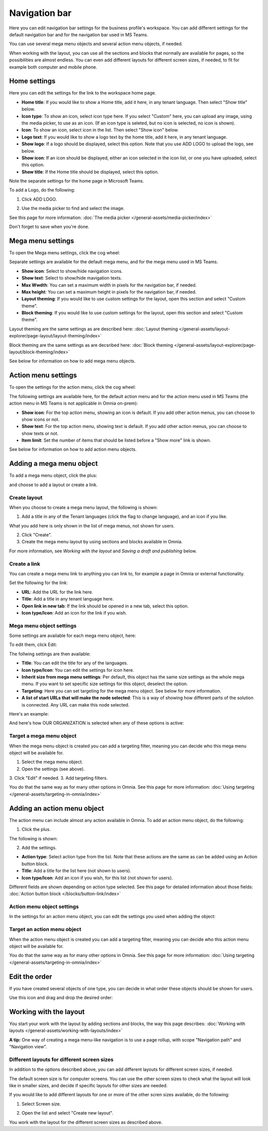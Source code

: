 Navigation bar
=================

Here you can edit navigation bar settings for the business profile's workspace. You can add different settings for the default navigation bar and for the navigation bar used in MS Teams. 

You can use several mega menu objects and several action menu objects, if needed.

When working with the layout, you can use all the sections and blocks that normally are available for pages, so the possibilities are almost endless. You can even add different layouts for different screen sizes, if needed, to fit for example both computer and mobile phone.

Home settings
***************
Here you can edit the settings for the link to the workspace home page. 

.. image:: workplace-navigation-home-settings-new2.png

+ **Home title**: If you would like to show a Home title, add it here, in any tenant language. Then select "Show title" below.
+ **Icon type**: To show an icon, select icon type here. If you select "Custom" here, you can upload any image, using the media picker, to use as an icon. (If an icon type is seleted, but no icon is selected, no icon is shown).
+ **Icon**: To show an icon, select icon in the list. Then select "Show icon" below.
+ **Logo text**: If you would like to show a logo text by the home title, add it here, in any tenant language. 
+ **Show logo**: If a logo should be displayed, select this option. Note that you use ADD LOGO to upload the logo, see below.
+ **Show icon**: If an icon should be displayed, either an icon selected in the icon list, or one you have uploaded, select this option.
+ **Show title**: If the Home title should be displayed, select this option.

Note the separate settings for the home page in Microsoft Teams.

To add a Logo, do the following:

1. Click ADD LOGO.

.. image:: workplace-navigation-home-settings-click-add-new2.png

2. Use the media picker to find and select the image.

.. image:: workplace-navigation-home-settings-media-picker-new.png

See this page for more information: :doc:`The media picker </general-assets/media-picker/index>`

Don't forget to save when you're done.

Mega menu settings
************************
To open the Mega menu settings, click the cog wheel:

.. image:: workplace-navigation-mega-menu-settings-cogwheel-new.png

Separate settings are available for the default mega menu, and for the mega menu used in MS Teams.

.. image:: workplace-navigation-settings-mega-menu-new.png

+ **Show icon**: Select to show/hide navigation icons.
+ **Show text**: Select to show/hide mavigation texts.
+ **Max Wwdth**: You can set a maximum width in pixels for the navigation bar, if needed.
+ **Max height**: You can set a maximum height in pixels for the navigation bar, if needed.
+ **Layout theming**: If you would like to use custom settings for the layout, open this section and select "Custom theme". 
+ **Block theming**: If you would like to use custom settings for the layout, open this section and select "Custom theme". 

Layout theming are the same settings as are described here: :doc:`Layout theming </general-assets/layout-explorer/page-layout/layout-theming/index>`

Block theming are the same settings as are decsribed here: :doc:`Block theming </general-assets/layout-explorer/page-layout/block-theming/index>`

See below for information on how to add mega menu objects.

Action menu settings
**********************
To open the settings for the action menu, click the cog wheel:

.. image:: workplace-navigation-action-menu-settings-cogwheel-new.png

The following settings are available here, for the default action menu and for the action menu used in MS Teams (the action menu in MS Teams is not applicable in Omnia on-prem):

.. image:: workplace-navigation-settings-action-menu-new.png

+ **Show icon**: For the top action menu, showing an icon is default. If you add other action menus, you can choose to show icons or not.
+ **Show text**: For the top action menu, showing text is default. If you add other action menus, you can choose to show texts or not.
+ **Item limit**: Set the number of items that should be listed before a "Show more" link is shown.

See below for information on how to add action menu objects.

Adding a mega menu object
***************************
To add a mega menu object, click the plus:

.. image:: mega-menu-add-new-plus.png

and choose to add a layout or create a link.

.. image:: mega-menu-add-new2.png

Create layout
--------------
When you choose to create a mega menu layout, the following is shown:

.. image:: mega-menu-add-layout-new.png

1. Add a title in any of the Tenant languages (click the flag to change language), and an icon if you like. 

What you add here is only shown in the list of mega menus, not shown for users.

2. Click "Create".
3. Create the mega menu layout by using sections and blocks available in Omnia.

For more information, see *Working with the layout* and *Saving a draft and publishing* below.

Create a link
---------------
You can create a mega menu link to anything you can link to, for example a page in Omnia or external functionality.

Set the following for the link:

.. image:: mega-menu-add-link-new.png

+ **URL**: Add the URL for the link here.
+ **Title**: Add a title in any tenant language here.
+ **Open link in new tab**: If the link should be opened in a new tab, select this option.
+ **Icon type/Icon**: Add an icon for the link if you wish.

Mega menu object settings
---------------------------
Some settings are available for each mega menu object, here:

.. image:: mega-menu-select-settings.png

To edit them, click Edit:

.. image:: mega-menu-select-settings-edit.png

The follwing settings are then available:

.. image:: mega-menu-settings-edit.png

+ **Title**: You can edit the title for any of the languages.
+ **Icon type/Icon**: You can edit the settings for icon here.
+ **Inherit size from mega menu settings**: Per default, this object has the same size settings as the whole mega menu. If you want to set specific size settings for this object, deselect the option.
+ **Targeting**: Here you can set targeting for the mega menu object. See below for more information.
+ **A list of start URLs that will make the node selected**: This is a way of showing how different parts of the solution is connected. Any URL can make this node selected.

Here's an example:

.. image:: node-selected-list.png

And here's how OUR ORGANIZATION is selected when any of these options is active:

.. image:: node-selected-selected.png

Target a mega menu object
-------------------------------
When the mega menu object is created you can add a targeting filter, meaning you can decide who this mega menu object will be available for.

1. Select the mega menu object.
2. Open the settings (see above).
3. Click "Edit" if needed.
3. Add targeting filters.

.. image:: mega-menu-targeting-new.png

You do that the same way as for many other options in Omnia. See this page for more information: :doc:`Using targeting </general-assets/targeting-in-omnia/index>`

Adding an action menu object
******************************
The action menu can include almost any action available in Omnia. To add an action menu object, do the following:

1. Click the plus.

.. image:: action-menu-add-new.png

The following is shown:

.. image:: action-menu-add-settings-new.png

2. Add the settings.

+ **Action type**: Select action type from the list. Note that these actions are the same as can be added using an Action button block.
+ **Title**: Add a title for the list here (not shown to users).
+ **Icon type/Icon**: Add an icon if you wish, for this list (not shown for users).

Different fields are shown depending on action type selected. See this page for detailed information about those fields: :doc:`Action button block </blocks/button-link/index>`

Action menu object settings
-----------------------------
In the settings for an action menu object, you can edit the settings you used when adding the object:

.. image:: action-menu-settings.png

Target an action menu object
-------------------------------
When the action menu object is created you can add a targeting filter, meaning you can decide who this action menu object will be available for.

.. image:: action-menu-add-settings-targeting-new2.png

You do that the same way as for many other options in Omnia. See this page for more information: :doc:`Using targeting </general-assets/targeting-in-omnia/index>`

Edit the order
****************
If you have created several objects of one type, you can decide in what order these objects should be shown for users.

Use this icon and drag and drop the desired order:

.. image:: action-menu-add-settings-order-new.png

Working with the layout
*************************
You start your work with the layout by adding sections and blocks, the way this page describes: :doc:`Working with layouts </general-assets/working-with-layouts/index>`

**A tip:** One way of creating a mega menu-like navigation is to use a page rollup, with scope "Navigation path" and "Navigation view".

Different layouts for different screen sizes
----------------------------------------------
In addition to the options described above, you can add different layouts for different screen sizes, if needed.

The default screen size is for computer screens. You can use the other screen sizes to check what the layout will look like in smaller sizes, and decide if specific layouts for other sizes are needed.

If you would like to add different layouts for one or more of the other scren sizes available, do the following:

1. Select Screen size.

.. image:: layout-screen-size-new.png

2. Open the list and select "Create new layout".

.. image:: layout-screen-size-new-layout-new.png

You work with the layout for the different screen sizes as described above.

